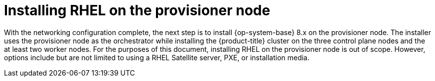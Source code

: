 // Module included in the following assemblies:
//
// * list of assemblies where this module is included
// ipi-install-installation-workflow.adoc

[id="installing-rhel-on-the-provision-node_{context}"]

= Installing RHEL on the provisioner node

With the networking configuration complete, the next step is to install {op-system-base} 8.x on the provisioner node. The installer uses the provisioner node as the orchestrator while installing the {product-title} cluster on the three control plane nodes and the at least two worker nodes. For the purposes of this document, installing RHEL on the provisioner node is out of scope. However, options include but are not limited to using a RHEL Satellite server, PXE, or installation media.
